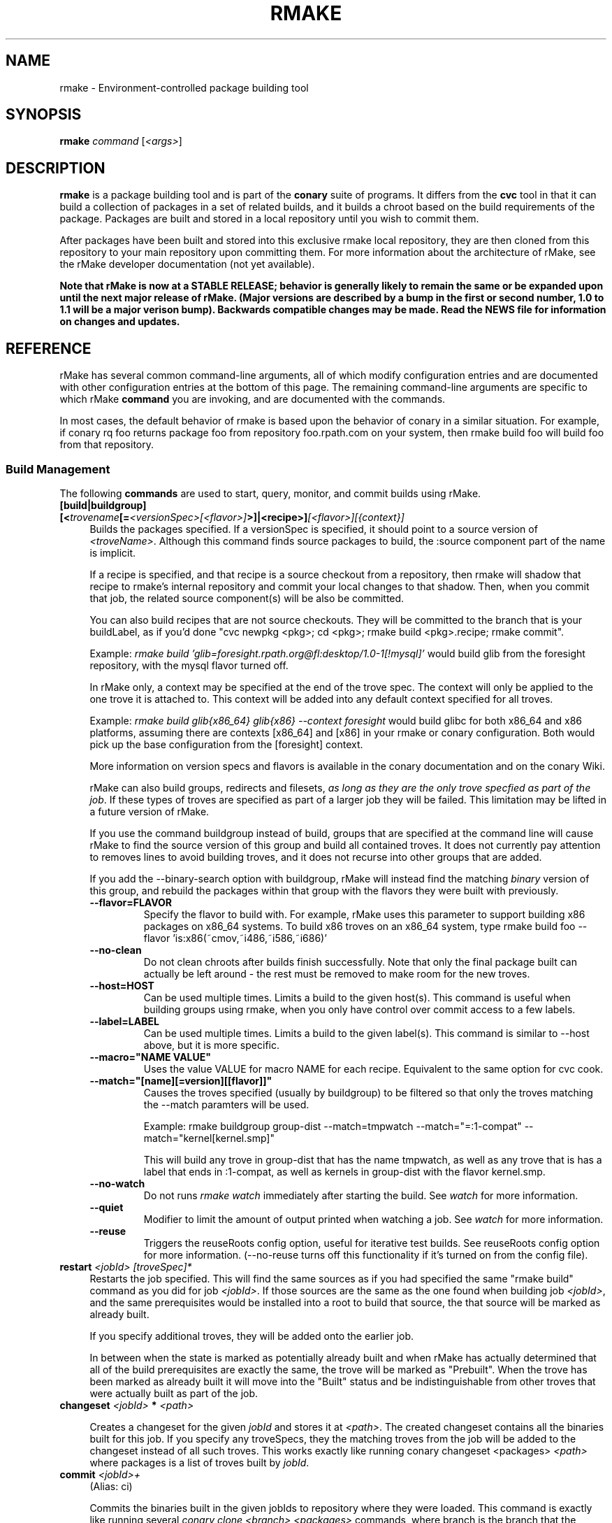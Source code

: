 .\" Copyright (c) 2006 rPath, Inc.
.TH RMAKE 1 "23 May 2006" "rPath, Inc."
.SH NAME
rmake \- Environment-controlled package building tool
.SH SYNOPSIS
.B rmake \fIcommand \fR[\fI<args>\fR]
.SH DESCRIPTION
\fBrmake\fR is a package building tool and is part of the \fBconary\fR suite
of programs. It differs from the \fBcvc\fR tool in that it can build a
collection of packages in a set of related builds, and it builds a chroot
based on the build requirements of the package.  Packages are built and
stored in a local repository until you wish to commit them.

After packages have been built and stored into this exclusive rmake local
repository, they are then cloned from this repository to your main repository
upon committing them. For more information about the architecture of rMake,
see the rMake developer documentation (not yet available).

\fBNote that rMake is now at a STABLE RELEASE; behavior is generally likely
to remain the same or be expanded upon until the next major release of rMake.
(Major versions are described by a bump in the first or second number, 1.0
to 1.1 will be a major verison bump).  Backwards compatible changes may be 
made. Read the NEWS file for information on changes and updates.\fR

.SH REFERENCE
rMake has several common command-line arguments, all of which modify
configuration entries and are documented with other configuration
entries at the bottom of this page.  The remaining command-line
arguments are specific to which rMake \fBcommand\fP you are invoking,
and are documented with the commands.

In most cases, the default behavior of rmake is based upon the behavior of
conary in a similar situation. For example, if conary rq foo returns package
foo from repository foo.rpath.com on your system, then rmake build foo will
build foo from that repository.  
.SS "Build Management"
The following \fBcommands\fP are used to start, query, monitor, and commit
builds using rMake.
.TP 4
.B [build|buildgroup] [<\fItrovename\fP[=\fI<versionSpec>\fP\fI[<flavor>]\fP>]|<recipe>]\fI[<flavor>]\fP\fI[{context}]\fP
Builds the packages specified.  If a versionSpec is specified, it should
point to a source version of \fI<troveName>\fP. Although this command finds
source packages to build, the :source component part of the name is implicit.

If a recipe is specified, and that recipe is a source checkout from a
repository, then rmake will shadow that recipe to rmake's internal repository
and commit your local changes to that shadow.  Then, when you commit that
job, the related source component(s) will be also be committed.  

You can also build recipes that are not source checkouts.  They will be committed to the branch that is your buildLabel, as if you'd done "cvc newpkg <pkg>; cd <pkg>; rmake build <pkg>.recipe; rmake commit".

Example: \fIrmake build 'glib=foresight.rpath.org@fl:desktop/1.0-1[!mysql]'\fP
would build glib from the foresight repository, with the mysql flavor turned
off.

In rMake only, a context may be specified at the end of the trove spec.  The context will only be applied to the one trove it is attached to.  This context will be added into any default context specified for all troves.

Example:  \fIrmake build glib{x86_64} glib{x86} --context foresight\fP would build glibc for both x86_64 and x86 platforms, assuming there are contexts [x86_64] and [x86] in your rmake or conary configuration.  Both would pick up the base configuration from the [foresight] context.

More information on version specs and flavors is available in the conary
documentation and on the conary Wiki.

rMake can also build groups, redirects and filesets, \fIas long as they are the only trove specfied as part of the job\fP.  If these types of troves are specified as part of a larger job they will be failed.  This limitation may be lifted in a future version of rMake.

If you use the command buildgroup instead of build, groups that are specified at the command line will cause rMake to find the source version of this group and build all contained troves.  It does not currently pay attention to removes lines to avoid building troves, and it does not recurse into other groups that are added.

If you add the \-\-binary-search option with buildgroup, rMake will instead find the matching \fIbinary\fP version of this group, and rebuild the packages within that group with the flavors they were built with previously.

.RS 4
.TP
.B \-\-flavor=FLAVOR
Specify the flavor to build with.  For example, rMake uses this parameter to 
support building x86 packages on x86_64 systems.  To build x86 troves on an
x86_64 system, type rmake build foo --flavor 'is:x86(~cmov,~i486,~i586,~i686)'
.TP
.B \-\-no-clean
Do not clean chroots after builds finish successfully.  Note that only the 
final package built can actually be left around - the rest must be removed to 
make room for the new troves.
.TP
.B \-\-host=HOST
Can be used multiple times.  Limits a build to the given host(s).  This
command is useful when building groups using rmake, when you only have
control over commit access to a few labels.
.TP
.B \-\-label=LABEL
Can be used multiple times.  Limits a build to the given label(s).  This
command is similar to \-\-host above, but it is more specific.
.TP
.B \-\-macro="NAME VALUE"
Uses the value VALUE for macro NAME for each recipe.  Equivalent to the same
option for cvc cook.
.TP
.B \-\-match="[name][=version][[flavor]]"
Causes the troves specified (usually by buildgroup) to be filtered so that only the troves matching the --match paramters will be used.

Example: rmake buildgroup group-dist --match=tmpwatch --match="=:1-compat" --match="kernel[kernel.smp]"

This will build any trove in group-dist that has the name tmpwatch, as well as any trove that is has a label that ends in :1-compat, as well as kernels in group-dist with the flavor kernel.smp.
.TP
.B \-\-no-watch
Do not runs \fIrmake watch\fP immediately after starting the build.
See \fIwatch\fP for more information.
.TP
.B \-\-quiet
Modifier to limit the amount of output printed when watching a job.
See \fIwatch\fP for more information.
.TP
.B \-\-reuse
Triggers the reuseRoots config option, useful for iterative test builds.
See reuseRoots config option for more information. (--no-reuse turns off this
functionality if it's turned on from the config file).
.RE
.TP
.B restart \fI<jobId>\fP \fI[troveSpec]*\fP
Restarts the job specified.  This will find the same sources as if you had specified the same "rmake build" command as you did for job \fI<jobId>\fP.  If those sources are the same as the one found when building job \fI<jobId>\fP, and the same prerequisites would be installed into a root to build that source, the that source will be marked as already built.

If you specify additional troves, they will be added onto the earlier job.

In between when the state is marked as potentially already built and when rMake has actually determined that all of the build prerequisites are exactly the same, the trove will be marked as "Prebuilt".  When the trove has been marked as already built it will move into the "Built" status and be indistinguishable from other troves that were actually built as part of the job.
.RE
.TP
.B changeset \fI<jobId>\fP \f[troveSpec]*\fP \fI<path>\fP 

Creates a changeset for the given \fIjobId\fP and stores it at \fI<path>\fP.
The created changeset contains all the binaries built for this job.  If you specify any troveSpecs, they the matching troves from the job will be added to the changeset instead of all such troves.  This works exactly like running conary 
changeset <packages> \fI<path>\fP where packages is a list of troves built by \fIjobId\fP.

.TP
.B commit \fI<jobId>+\fP
(Alias: ci)

Commits the binaries built in the given jobIds to repository where they were 
loaded.
This command is exactly like running several
\fIconary clone <branch> <packages>\fP commands, where branch is the branch
that the packages are built from.  Note that if you cooked from a recipe, then 
the source components are also committed upstream.  (Warning: if you cook from a recipe, you must immediately run cvc up in the checkout after the commit to avoid having to merge conflicts.)

\fBNote: committing multiple jobs together may not work.\fP Changes to conary 
are being made to make this functionality work all of the time, they should be 
available in conary 1.1.19.  This release supports multiple job commits to 
have the necessary rMake code available immediately.
.RS 4
.TP 4
.B \-\-commit-outdated-sources
By default, rMake will not let you commit a change to a source component if it has 
been modified by someone else upstream.  This overrides that constraint.
.TP 4
.B \-\-source-only
Commit any changes made to sources by building *.recipe files, without 
committing the resulting binaries.
.TP
.B config
Displays the configuration settings for the rmake client, including build 
configuration. For more detail on configuration values see the FILES section 
below.
.RS 4
.TP 4
.B \-\-show-passwords
Normally, rmake config will mask passwords in repository maps, to avoid their
accidental display.  You can override this masking with --show-passwords.
.RE
.TP
.B delete \fI<jobId>[-<jobId>]+\fP
Deletes the given jobs and all associated data from your system.
.RE
.TP
.B help \fI[command]\fP
With now argument, displays all commands for rMake, including less commonly used commands that are not displayed in the main message.  With a command, displays detailed help for that command.
.RE
.TP
.B watch \fI<jobId>\fP
Monitors the given jobId, printing out updates as they happen.  Will also tail 
any build logs.
.RS 4
.TP 4
.B \-\-quiet
Decreases the output of watch significantly, limiting it to critical
notifications, such as when a trove is building and when it has built or failed
to build.
.RE
.TP
.B query [\fI<jobId>\fR [\fItrovename\fP[=\fRversion][\fI<flavor>\fP]\fP]]+
If no arguments are given, information about all jobs are listed.  Otherwise, 
displays information about a job.  You can also query for a particular trove 
by specifying the trove after the jobId.

\fBNOTE: query output, options, and so on are very likely to change in future 
iterations of rmake.\fP
.RS 4
.TP 4
.B \-\-logs
Displays trove, job, and build logs for the particular job or trove.
.TP
.B \-\-info
Displays information on the specified job and troves, including build time
and status.
.TP
.B \-\-flavors
Displays full flavors of all troves.
See the conary manual page for more details about flavors.
.TP
.B \-\-full-versions
Full version strings are displayed instead of abbreviated version numbers
.TP
.B \-\-labels
Label plus version numbers are displayed instead of abbreviated version
numbers
.TP
.B \-\-watch
Runs \fIrmake watch\fP immediately after querying.  Convenience function.
See \fIwatch\fP for more information.
.TP
.B \-\-tracebacks
If a traceback is associated with a trove or job, that traceback is
displayed.
.TP
.B \-\-troves
Lists basic information about the troves within a trove.  This option is 
assumed with many other options.
.RE
.TP
.B stop \fI<jobId>\fP
Stops the given job, failing any current builds.
.RE
.SS "Chroot Management"
The following \fBcommands\fP are used to debug, archive, and remove chroots
that were made as a part of building packages in rMake.
.TP 4
.B archive \fI<chrootName>\fP [\fI<newName>\fP]
Archives the given chroot so that it will not be overwritten by a future build.
The chroot is moved to a separate directory.  After archiving, the chroot can be accessed by "rmake chroot archive/<newName>"
.RE
.TP 4
.B chroot \fI<chrootName>\fP
Enters the given chroot as the rmake-chroot user and runs "sh", allowing you 
to execute commands in the chroot as the build process did.
.RS 4
.TP 4
.B \-\-super
Enters the rmake chroot as the rmake version of the "super" user, which is the 
rmake daemon user itself.  With this user you can install packages into the 
chroot by running commands such as "conary update strace".
.RE
.TP 4
.B clean \fI[<chrootName>]\fP \fI[--all]\fP
Removes the given chroot, freeing the disk space it used.
.RS 4
.TP 4
.B \-\-all
Removes all chroots.
.RE
.\"
.\"
.\"
.TP 4
.B list chroots
Lists the chroots that rMake knows about.  The names listed here can be used
by the other rmake chroot commands.  If the trove that was built in that chroot is known, rMake will list that information.

The output of the command is likely to change.
.RE
.RE
.\"
.\"
.\"

.SH FILES
.\" do not put excess space in the file list
.PD 0
.TP 4
.I /etc/rmake/rmakerc, ~/.rmakerc, and $PWD/rmakerc
The configuration file for the rmake client. rMake also reads in
/etc/conaryrc, $HOME/.conaryrc, and ./conaryrc to determine default values
for conary configuration, and also supports configuration contexts
(see conary(1) for information about contexts).  Note that for
simplicity, rMake reads in all conary configuration values. The currently
documented conary configuration values affect rMake operation.

Contexts can be defined in rMake configuration files as well.  Values set
in an rmake context will override those set in a conary context.  The context
is applied _before_ reading in all rmakerc values, so that a buildLabel
set in a rmake config file will override that set in an conary context,
while a buildLabel set in an rmake context will override the one set in
the rmake configuration file.

Configuration values can also be specified via command line options, including
the \fB\-\-config\fR option, which allows you to override one line in the
config file, and the \fB\-\-build-config-file\fR option, which reads in an
additional, supplied config file) override all build configuration files.  

You may also use \fB\-\-conary-config-file\fR to point rmake to a particular
conary config file you wish rmake to read, and \fB\-\-server-config-file\fR to
tell it to read the default server configuration values for a particular
location.  (The server configuration file is read to determine how to
communicate with the server, see the rmake-server man page for details on those
configuration values).  The \fB\-\-server-config\fR option can be used to
specify individual server config values, like the \fB\-\-config\fR option for
build configuration values.

Note you can always use \fIrmake config\fR to see the current value of a
configuration item.  This is the best way to determine what rmake has
actually interpreted for the configuration value.
 
 Make configuration items can be strings,
booleans (\fBTrue\fP or \fBFalse\fP), or mappings (\f(BIfrom to\fP) and
can include:
.PD
.RS 4
.TP 4
.B copyInConary
Copies the Conary used to run rMake outside of the chroot into the 
chroot.  Helpful when testing changes made to Conary in the rMake environment,
for example.  Defaults to False.
.TP
.B copyInConfig
Copies in files that affect build configuration, such as defaultMacros, 
useDirs, componentDirs, etc.  This allows rMake to mimic your current cvc 
configuration.  Defaults to True.  Turned off by strictMode.
.TP
.B defaultBuildReqs
Defines the troves to install in every build root, even if they are not
specified as build requirements for the package.  This should include enough
information to create a working chroot with conary and conary-build.
The default value is bash:runtime, coreutils:runtime, conary:runtime,
conary-build:runtime, epdb (a debugging utility), dev:runtime, grep:runtime,
procps:runtime, sed:runtime, findutils:runtime, and gawk:runtime.
.TP
.B pluginDirs
Directories in which rMake plugins can be found.  Defaults to /etc/rmake/plugins.d, ~/.rmake/plugins.d.  See PLUGINS section for more information.
NOTE: All plugin loading related options, such as this one, cannot be included in contexts, and cannot be overridden with --config command line options, because plugins can affect the behavior of the command line and must be read in before command line processing is done.

Plugin directories can be specified by the plugin-dirs command line option, in this format: --plugin-dirs=<dir>,<dir>.  Note that the = is not optional.
.TP
.B enablePlugins
Whether or not to enable plugins.  Defaults to True.  Can also be specified by 
the --disable-plugins command line option.

NOTE: All plugin loading related options, such as this one, cannot be included in contexts, and cannot be overridden with --config command line options, because plugins can affect the behavior of the command line and must be read in before command line processing is done.
.TP
.B enablePlugin <name> <bool>
Enables or disables a particular plugin.  By default all plugins are enabled.

NOTE: All plugin loading related options, such as this one, cannot be included in contexts, and cannot be overridden with --config command line options, because plugins can affect the behavior of the command line and must be read in before command line processing is done.
.TP
.B subscribe
Subscribe is an experimental option, and should not be used except by
developers. Documentation is forthcoming for this option.
.TP
.B resolveTroves
Specifies the troves to resolve against when building troves using rmake.
If build requirements and dependencies for build requirements can be found in
these groups, then rmake will use those troves to resolve dependencies.
This allows you to build troves in the context of a preexisting group,
for example, instead of just using what is latest on the label.


The resolveTroves list is ordered into "buckets".  One bucket is given for 
each resolveTrove line.  For example, if the two resolveTrove lines:

resolveTroves group-x11=foo.rpath.org@rpl:devel gtk=gtk.rpath.org@rpl:devel
resolveTroves group-dist

Were added, then the specified group-x11 and gtk would be searched before
group-dist.  Creating new buckets can slow down dependency resolution, however.

To disable resolveTroves, add the line 'resolveTroves []'
.TP
.B resolveTrovesOnly
resolveTrovesOnly turns off the use of the installLabelPath by conary, limiting
conary to only including troves that are referenced in resolveTroves.
.TP
.B reuseRoots
reuseReoots causes the rMake chroot builder to reuse any chroot that exists,
modifying it so that the troves installed in the chroot matches the required
trove for building the package.

Note that this option is most useful for iterative \fItest\fP builds.  It 
creates packages that may not be as clean as builds created with this option
turned off.  This is because erasing packages from a root may leave behind
unowned or modified files, create unnessary users, and so on.  In general, use
this option for iterative test builds of a single package, and leave it off 
otherwise.
.TP
.B strictMode
Strict mode disables the copying in of configuration files from your system.
The conary instance from your running system will not be copied into the build
root if strict mode is used; the conary instance installed in that root will
be used instead. If enforceManagedPolicy is off, strict mode will also turn it
on.  If copyInConary or copyInConfig are True, they will be set to False.

The following values are still copied into the chroot: repositoryMap entries,
proxy info, user info, signature keys, buildFlavor, flavor, cleanAfterCook,
and installLabelPath.

StrictMode defaults to False
.TP
.B targetLabel
Specifies the label to build troves against.  Modification of this value is
almost never necessary. By default, this is a label on the rmake internal
repository, \fIlocalhost\fP.  For more information on this repository, see
rmakeserver(1) and the architecture documentation.

When interpreting this value, rmake translates the case-insensitive value
none to the current value for the trove that is being built.  For example,
suppose you were building something from foo@rpl:1, and your targetLabel
was localhost@NONE:NONE, then the trove would be built on localhost@rpl:1.
.TP
.B uuid
A 32 character hex string that is a unique identifier for this build.  This 
value is generally not used for normal builds, but is instead used to integrate
rMake into other processes.
.TP
rMake also uses configuration values from conary. Conary configuration items 
used by rMake include:
.TP
.B buildFlavor
The base flavor that rMake will use when building troves.
.TP
.B buildLabel
The label that rMake will use to find troves to build.
.TP
.B cleanAfterCook
If True, rMake will clean up after successful builds.
.TP
.B flavor
rMake uses this list of flavors to satisfy build reqs and resolve dependencies 
when building.
.TP
.B installLabelPath
This is the search path used by rmake when finding troves to satisfy build
requirements, and when resolving dependencies for building.
.TP
.B repositoryMap
Maps a hostname from a label to a full URL for a networked repository.
Multiple maps can be given for a single label. (If no mapping is found,
\fBhttp://\f(BIhostname\fB/conary/\fR is used as the default map.)  See 
conary(1) for more information.
.TP
.B includeConfigFile
Immediately reads the listed configuration file.  The file name may include
shell globs, in which case all files matching the glob will be read in.
.\"
.\"
.\"
.SH PLUGINS
Plugin support is still under development.   More documentation will come as 
the plugin API stabilizes and plugins are written.
.\"
.\"
.\"
.SH BUGS
Please report bugs via http://issues.rpath.com/
.\"
.\"
.\"
.SH "SEE ALSO"
rmake-server(1)
.br
cvc(1)
.br
conary(1)
.br
http://www.rpath.com/
.br
http://wiki.rpath.com/
